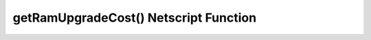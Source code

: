 getRamUpgradeCost() Netscript Function
======================================

.. js:function:: getRamUpgradeCost(i, n)

    :param number i: Index/Identifier of Hacknet Node. :ref:`See here for details <netscript_hacknetnodeapi_referencingahacknetnode>`
    :param number n: Number of times to upgrade RAM. Must be positive. Rounded to nearest integer

    Returns the cost of upgrading the RAM of the specified Hacknet Node *n* times.

    If an invalid value for *n* is provided, then this function returns 0. If the
    specified Hacknet Node is already at max RAM, then Infinity is returned.
